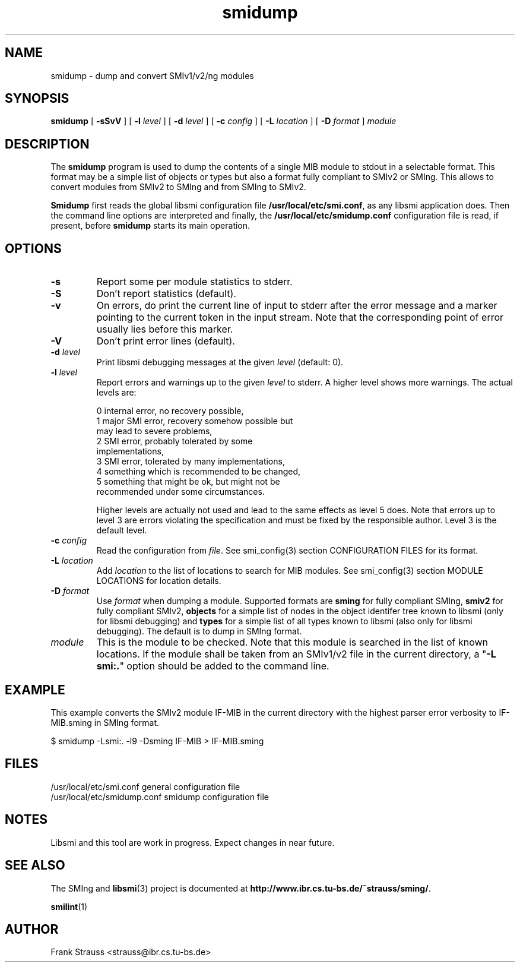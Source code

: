 .\"
.\" $Id: smidump.1,v 1.2 1999/05/05 15:48:18 strauss Exp $
.\"
.TH smidump 1  "May 5, 1999" "IBR" "SMI Tools"
.SH NAME
smidump \- dump and convert SMIv1/v2/ng modules
.SH SYNOPSIS
.B smidump
[
.B "-sSvV"
] [
.BI "-l " level
] [
.BI "-d " level
] [
.BI "-c " config
] [
.BI "-L " location
] [
.BI "-D " format
]
.I "module"
.SH DESCRIPTION
The \fBsmidump\fP program is used to dump the contents of a single MIB
module to stdout in a selectable format. This format may be a simple
list of objects or types but also a format fully compliant to SMIv2
or SMIng. This allows to convert modules from SMIv2 to SMIng and from
SMIng to SMIv2.
.PP
\fBSmidump\fP first reads the global libsmi configuration file
\fB/usr/local/etc/smi.conf\fP, as any libsmi application does. Then
the command line options are interpreted and finally, the
\fB/usr/local/etc/smidump.conf\fP configuration file is read, if present,
before \fBsmidump\fP starts its main operation.
.SH OPTIONS
.TP
.B "-s"
Report some per module statistics to stderr.
.TP
.B "-S"
Don't report statistics (default).
.TP
.B "-v"
On errors, do print the current line of input to stderr after the
error message and a marker pointing to the current token in the input
stream. Note that the corresponding point of error usually lies before
this marker.
.TP
.B "-V"
Don't print error lines (default).
.TP
.BI "-d " level
Print libsmi debugging messages at the given \fIlevel\fP (default: 0).
.TP
.BI "-l " level
Report errors and warnings up to the given \fIlevel\fP to stderr.
A higher level shows more warnings. The actual levels are:
.sp
.nf
 0   internal error, no recovery possible,
 1   major SMI error, recovery somehow possible but
     may lead to severe problems,
 2   SMI error, probably tolerated by some
     implementations,
 3   SMI error, tolerated by many implementations,
 4   something which is recommended to be changed,
 5   something that might be ok, but might not be
     recommended under some circumstances.
.fi
.sp
Higher levels are actually not used and lead to the same effects as
level 5 does. Note that errors up to level 3 are errors violating the
specification and must be fixed by the responsible author. Level 3 is
the default level.
.TP
.BI "-c " config
Read the configuration from \fIfile\fP. See smi_config(3) section
CONFIGURATION FILES for its format.
.TP
.BI "-L " location
Add \fIlocation\fP to the list of locations to search for MIB modules.
See smi_config(3) section MODULE LOCATIONS for location details.
.TP
.BI "-D " format
Use \fIformat\fP when dumping a module. Supported formats are
\fBsming\fP for fully compliant SMIng, \fBsmiv2\fP for fully compliant
SMIv2, \fBobjects\fP for a simple list of nodes in the object
identifer tree known to libsmi (only for libsmi debugging) and
\fBtypes\fP for a simple list of all types known to libsmi (also only
for libsmi debugging). The default is to dump in SMIng format.
.TP
.I module
This is the module to be checked. Note that this module is searched in
the list of known locations. If the module shall be taken from an
SMIv1/v2 file in the current directory, a "\fB-L smi:.\fP" option
should be added to the command line.
.SH "EXAMPLE"
This example converts the SMIv2 module IF-MIB in the current directory
with the highest parser error verbosity to IF-MIB.sming in SMIng format.
.nf

  $ smidump -Lsmi:. -l9 -Dsming IF-MIB > IF-MIB.sming
.fi
.SH "FILES"
.nf
/usr/local/etc/smi.conf     general configuration file
/usr/local/etc/smidump.conf smidump configuration file
.fi
.SH "NOTES"
Libsmi and this tool are work in progress. Expect changes in near
future.
.SH "SEE ALSO"
The SMIng and
.BR libsmi (3)
project is documented at
.BR "http://www.ibr.cs.tu-bs.de/~strauss/sming/" "."
.PP
.BR smilint "(1)"
.SH "AUTHOR"
Frank Strauss <strauss@ibr.cs.tu-bs.de>
.br
